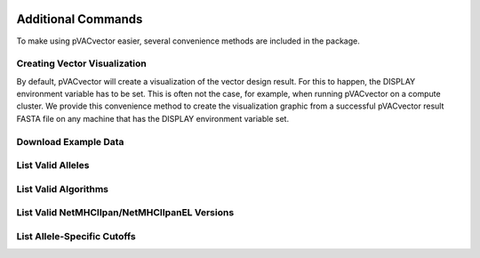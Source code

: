 .. image:: ../images/pVACvector_logo_trans-bg_sm_v4b.png
    :align: right
    :alt: pVACvector logo

Additional Commands
===================

To make using pVACvector easier, several convenience methods are included in the package.

Creating Vector Visualization
-----------------------------

By default, pVACvector will create a visualization of the vector design
result. For this to happen, the DISPLAY environment variable has to be set.
This is often not the case, for example, when running pVACvector on a compute
cluster. We provide this convenience method to create the visualization
graphic from a successful pVACvector result FASTA file on any machine that has
the DISPLAY environment variable set.

.. program-output:: pvacvector visualize -h

.. _pvacvector_example_data:

Download Example Data
---------------------

.. program-output:: pvacvector download_example_data -h

.. .. argparse::
    :module: lib.download_example_data
    :func: define_parser
    :prog: pvacfuse download_example_data

List Valid Alleles
------------------

.. program-output:: pvacvector valid_alleles -h

.. .. argparse::
    :module: lib.valid_alleles
    :func: define_parser
    :prog: pvacfuse valid_alleles

.. _pvacvector_valid_algorithms:

List Valid Algorithms
---------------------

.. program-output:: pvacvector valid_algorithms -h

.. .. argparse::
    :module: lib.valid_algorithms
    :func: define_parser
    :prog: pvacvector valid_algorithms

List Valid NetMHCIIpan/NetMHCIIpanEL Versions
---------------------------------------------

.. program-output:: pvacvector valid_netmhciipan_versions -h

List Allele-Specific Cutoffs
----------------------------

.. program-output:: pvacvector allele_specific_cutoffs -h
